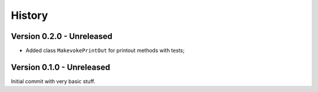 .. _intro_history:

=======
History
=======

Version 0.2.0 - Unreleased
--------------------------

* Added class ``MakevokePrintOut`` for printout methods with tests;


Version 0.1.0 - Unreleased
--------------------------

Initial commit with very basic stuff.

